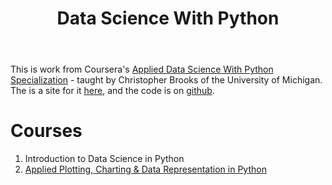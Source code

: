 #+TITLE: Data Science With Python

This is work from Coursera's [[http://www.coursera.org/specializations/data-science-python][Applied Data Science With Python Specialization]] - taught by Christopher Brooks of the University of Michigan. The is a site for it [[https://necromuralist.github.io/data_science/][here]], and the code is on [[https://github.com/necromuralist/data_science][github]].

* Courses
  1. Introduction to Data Science in Python
  2. [[https://www.coursera.org/learn/python-plotting/home/welcome][Applied Plotting, Charting & Data Representation in Python]]
